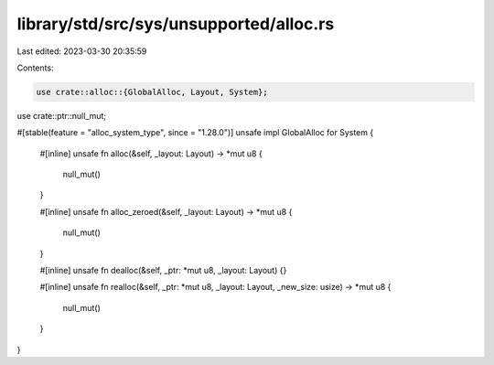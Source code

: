 library/std/src/sys/unsupported/alloc.rs
========================================

Last edited: 2023-03-30 20:35:59

Contents:

.. code-block:: rs

    use crate::alloc::{GlobalAlloc, Layout, System};
use crate::ptr::null_mut;

#[stable(feature = "alloc_system_type", since = "1.28.0")]
unsafe impl GlobalAlloc for System {
    #[inline]
    unsafe fn alloc(&self, _layout: Layout) -> *mut u8 {
        null_mut()
    }

    #[inline]
    unsafe fn alloc_zeroed(&self, _layout: Layout) -> *mut u8 {
        null_mut()
    }

    #[inline]
    unsafe fn dealloc(&self, _ptr: *mut u8, _layout: Layout) {}

    #[inline]
    unsafe fn realloc(&self, _ptr: *mut u8, _layout: Layout, _new_size: usize) -> *mut u8 {
        null_mut()
    }
}


